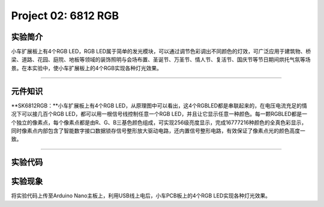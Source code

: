 Project 02: 6812 RGB
====================

|img|

实验简介
--------

小车扩展板上有4个RGB LED，RGB
LED属于简单的发光模块，可以通过调节色彩调出不同颜色的灯效，可广泛应用于建筑物、桥梁、道路、花园、庭院、地板等领域的装饰照明与会场布置、圣诞节、万圣节、情人节、复活节、国庆节等节日期间烘托气氛等场景。在本实验中，使小车扩展板上的4个RGB实现各种灯光效果。

--------------

元件知识
--------

\**SK6812RGB：\**小车扩展板上有4个RGB
LED，从原理图中可以看出，这4个RGBLED都是串联起来的，在电压电流充足的情况下可以接几百个RGB
LED，都可以用一根信号线控制任意一个RGB
LED，并且让它显示任意一种颜色。每一颗RGBLED都是一个独立的像素点，每个像素点都是由R、G、B三基色颜色组成，可实现256级亮度显示，完成16777216种颜色的全真色彩显示，同时像素点内部包含了智能数字接口数据锁存信号整形放大驱动电路，还内置信号整形电路，有效保证了像素点光的颜色高度一致。

|image1|

--------------

实验代码
--------

|image2|

实验现象
--------

将实验代码上传至Arduino Nano主板上，利用USB线上电后，小车PCB板上的4个RGB
LED实现各种灯光效果。

.. |img| image:: img/1fd8374eca6b82f577a7efc097c74469.png
.. |image1| image:: img/86e292d0666046b72a1e0e68adfb17e8.png
.. |image2| image:: img/40f0026f361a068dcf513fb1abe0953a.png
